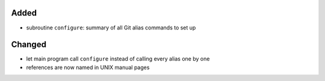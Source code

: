 Added
.....

- subroutine ``configure``:  summary of all Git alias commands to set up

Changed
.......

- let main program call ``configure`` instead of calling every alias one by one

- references are now named in UNIX manual pages
